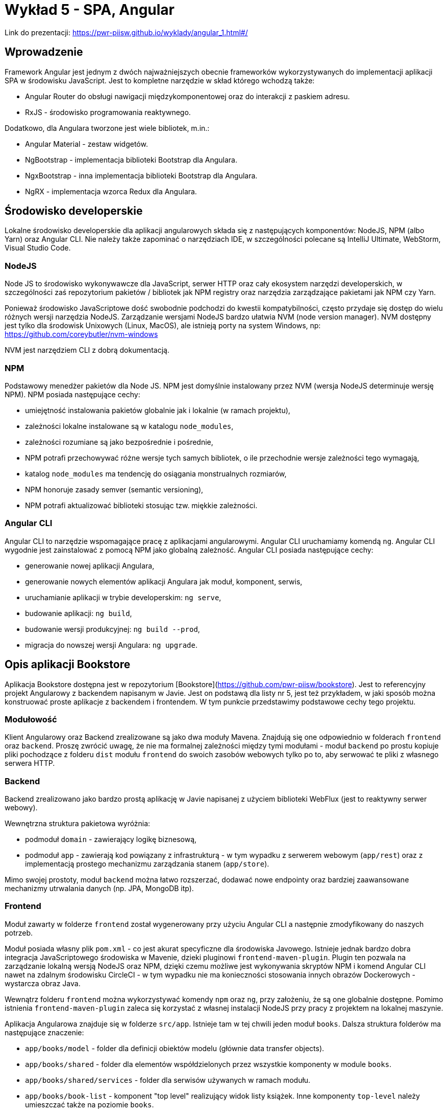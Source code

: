= Wykład 5 - SPA, Angular

Link do prezentacji: https://pwr-piisw.github.io/wyklady/angular_1.html#/

== Wprowadzenie
Framework Angular jest jednym z dwóch najważniejszych obecnie frameworków wykorzystywanych do implementacji aplikacji SPA w środowisku JavaScript. Jest to kompletne narzędzie w skład którego wchodzą także:

* Angular Router do obsługi nawigacji międzykomponentowej oraz do interakcji z paskiem adresu.
* RxJS - środowisko programowania reaktywnego.

Dodatkowo, dla Angulara tworzone jest wiele bibliotek, m.in.:

* Angular Material - zestaw widgetów.
* NgBootstrap - implementacja biblioteki Bootstrap dla Angulara.
* NgxBootstrap - inna implementacja biblioteki Bootstrap dla Angulara.
* NgRX - implementacja wzorca Redux dla Angulara.

== Środowisko developerskie
Lokalne środowisko developerskie dla aplikacji angularowych składa się z następujących komponentów: NodeJS, NPM (albo Yarn) oraz Angular CLI. Nie należy także zapominać o narzędziach IDE, w szczególności polecane są IntelliJ Ultimate, WebStorm, Visual Studio Code.

=== NodeJS
Node JS to środowisko wykonywawcze dla JavaScript, serwer HTTP oraz cały ekosystem narzędzi developerskich, w szczególności zaś repozytorium pakietów / bibliotek jak NPM registry oraz narzędzia zarządzające pakietami jak NPM czy Yarn.

Ponieważ środowisko JavaScriptowe dość swobodnie podchodzi do kwestii kompatybilności, często przydaje się dostęp do wielu różnych wersji narzędzia NodeJS. Zarządzanie wersjami NodeJS bardzo ułatwia NVM (node version manager). NVM dostępny jest tylko dla środowisk Unixowych (Linux, MacOS), ale istnieją porty na system Windows, np: https://github.com/coreybutler/nvm-windows

NVM jest narzędziem CLI z dobrą dokumentacją.

=== NPM
Podstawowy menedżer pakietów dla Node JS. NPM jest domyślnie instalowany przez NVM (wersja NodeJS determinuje wersję NPM). NPM posiada następujące cechy:

* umiejętność instalowania pakietów globalnie jak i lokalnie (w ramach projektu),
* zależności lokalne instalowane są w katalogu `node_modules`,
* zależności rozumiane są jako bezpośrednie i pośrednie,
* NPM potrafi przechowywać różne wersje tych samych bibliotek, o ile przechodnie wersje zależności tego wymagają,
* katalog `node_modules` ma tendencję do osiągania monstrualnych rozmiarów,
* NPM honoruje zasady semver (semantic versioning),
* NPM potrafi aktualizować biblioteki stosując tzw. miękkie zależności.

=== Angular CLI
Angular CLI to narzędzie wspomagające pracę z aplikacjami angularowymi. Angular CLI uruchamiamy komendą `ng`. Angular CLI wygodnie jest zainstalować z pomocą NPM jako globalną zależność. Angular CLI posiada następujące cechy:

* generowanie nowej aplikacji Angulara,
* generowanie nowych elementów aplikacji Angulara jak moduł, komponent, serwis,
* uruchamianie aplikacji w trybie developerskim: `ng serve`,
* budowanie aplikacji: `ng build`,
* budowanie wersji produkcyjnej: `ng build --prod`,
* migracja do nowszej wersji Angulara: `ng upgrade`.

== Opis aplikacji Bookstore
Aplikacja Bookstore dostępna jest w repozytorium [Bookstore](https://github.com/pwr-piisw/bookstore). Jest to referencyjny projekt Angularowy z backendem napisanym w Javie. Jest on podstawą dla listy nr 5, jest też przykładem, w jaki sposób można konstruować proste aplikacje z backendem i frontendem. W tym punkcie przedstawimy podstawowe cechy tego projektu.

=== Modułowość
Klient Angularowy oraz Backend zrealizowane są jako dwa moduły Mavena. Znajdują się one odpowiednio w folderach `frontend` oraz `backend`. Proszę zwrócić uwagę, że nie ma formalnej zależności między tymi modułami - moduł `backend` po prostu kopiuje pliki pochodzące z folderu `dist` modułu `frontend` do swoich zasobów webowych tylko po to, aby serwować te pliki z własnego serwera HTTP.

=== Backend
Backend zrealizowano jako bardzo prostą aplikację w Javie napisanej z użyciem biblioteki WebFlux (jest to reaktywny serwer webowy).

Wewnętrzna struktura pakietowa wyróżnia:

* podmoduł `domain` - zawierający logikę biznesową,
* podmoduł `app` - zawierają kod powiązany z infrastrukturą - w tym wypadku z serwerem webowym (`app/rest`)  oraz z implementacją prostego mechanizmu zarządzania stanem (`app/store`).

Mimo swojej prostoty, moduł `backend` można łatwo rozszerzać, dodawać nowe endpointy oraz bardziej zaawansowane mechanizmy utrwalania danych (np. JPA, MongoDB itp).

=== Frontend
Moduł zawarty w folderze `frontend` został wygenerowany przy użyciu Angular CLI a następnie zmodyfikowany do naszych potrzeb. 

Moduł posiada własny plik `pom.xml` - co jest akurat specyficzne dla środowiska Javowego. Istnieje jednak bardzo dobra integracja JavaScriptowego środowiska w Mavenie, dzieki pluginowi `frontend-maven-plugin`. Plugin ten pozwala na zarządzanie lokalną wersją NodeJS oraz NPM, dzięki czemu możliwe jest wykonywania skryptów NPM i komend Angular CLI nawet na zdalnym środowisku CircleCI - w tym wypadku nie ma konieczności stosowania innych obrazów Dockerowych - wystarcza obraz Java.

Wewnątrz folderu `frontend` można wykorzystywać komendy `npm` oraz `ng`, przy założeniu, że są one globalnie dostępne. Pomimo istnienia `frontend-maven-plugin` zaleca się korzystać z własnej instalacji NodeJS przy pracy z projektem na lokalnej maszynie.

Aplikacja Angularowa znajduje się w folderze `src/app`. Istnieje tam w tej chwili jeden moduł `books`. Dalsza struktura folderów ma następujące znaczenie:

* `app/books/model` - folder dla definicji obiektów modelu (głównie data transfer objects).
* `app/books/shared` - folder dla elementów współdzielonych przez wszystkie komponenty w module `books`.
* `app/books/shared/services` - folder dla serwisów używanych w ramach modułu.
* `app/books/book-list` - komponent "top level" realizujący widok listy książek. Inne komponenty `top-level` należy umieszczać także na poziomie `books`.
* `app/books/book-list/book-panel` - komponent "dummy", prywatny dla "book-list". Wszelkie prywatne komponenty umieszczamy wewnątrz hierarchii komponentu "top-level".

W głównym katalogu aplikacji (`app`) znajdują się także następujące istotne pliki źródłowe:

* `app.component.*` - główny komponent aplikacji - wewnątrz niego osadzone są wszystkie inne komponenty "top level".
* `app-routing.module.ts` - kod routera dla aplikacji Bookstore.

== Architektura
Angular jest realizacją architektury aplikacji "Single Page Application", którą poznaliśmy już na pierwszym wykładzie.

image::img/rich-front-architecture.svg[]

Angular odpowiada za całość implementacji po stronie przeglądarki, łącznie z Routerem, przy czym Router jest modułem opcjonalnym.

image::img/angular-architecture.png[]

== Podstawowe elementy Angulara
=== Moduły
Moduł (`NgModule`) to podstawowy mechanizm konstruowania aplikacji Angularowej. Moduł służy do grupowania elementów należących i realizujących wspólną poddomenę. Moduły Angulara pełnią podobną rolę do modułów javaScriptów, nie należy jednak ich mylić ze sobą. Aby uniknąć pomyłek, będziemy używać nazwy NgModule.

Moduły NgModule przechowywane są w osobnych folderach wewnątrz aplikacji. Każdy NgModule opisywany jest przy pomocy pliku `*.module.ts`:

[source,typescript]
----
import {NgModule} from '@angular/core';
import {CommonModule} from '@angular/common';
import {BookListComponent} from './book-list/book-list.component';
import {BookPanelComponent} from './book-list/book-panel/book-panel.component';

@NgModule({
  declarations: [
    BookListComponent,
    BookPanelComponent
  ],
  imports: [
    CommonModule
  ]
})
export class BooksModule {
}
----

Moduł pozwala zarządzać zależnościami wewnątrz aplikacji, zarówno wewnętrznymi jak i zewnętrznymi. Deklaracja zależności modułowych następuje wewnątrz dekoratora `@NgModule`, znajdują się tam kolekcje o następujących właściwości:

* `providers` - lista klas obiektów, które będą mogły być wstrzyknięte przez Angular Injector w ramach tego modułu. Wykorzystywane w przypadku np. lokalnych serwisów.
* `declarations` - lista klas komponentów, które są zadeklarowane w ramach tego modułu.
* `imports` - lista klas komponentów, które są importowane i mogą być użyte wewnątrz tego modułu. Są to zarówno komponenty pochodzące z innych, zewnętrznych bibliotek (np. Angular Material, ale także biblioteki samego Angulara, np. Angular Forms) ale także komponentów z innych modułów danej aplikacji.
* `exports` - lista komponentów zadeklarowanych lub zaimportowanych przez dany moduł, które są eksportowane, czyli są dostępne dla innych modułów (można je importować w innych modułach).
* `entryComponents` - lista komponentów, które mogą być dynamicznie ładowane przez moduł, wykorzystywane np. do deklarowania komponentów okien dialogowych.

Nowy moduł można wygenerować przy pomocy Angular CLI:

[source,bash]
ng generate module <name>


Więcej szczegółów uzyskać można w dokumentacji Angulara: https://angular.io/cli/generate#module-command
Więcej informacji na temat samych modułów tamże: https://angular.io/guide/ngmodules

=== Komponenty
Komponent jest podstawową jednostką, przy pomocy której zbudowana jest każda aplikacja Angularowa. Komponent jest elementem wizualnym, tj może on być wyrenderowany na ekranie (w modelu DOM dokumentu HTML) i służy do prezentacji danych oraz reagowania na akcje wykonywane przez użytkownika.

Komponent składa się z nastepujących elementów:

* kod komponentu (klasa Typescript) pełniący funkcję kontrolera,
* template komponentu (fragment HTML z możliwością stosowania dyrektyw),
* prywatny arkusz styli (dokument CSS, SCSS lub inny wspierany).

Elementy te mogą być zgrupowane w ramach jednego pliku, najczęsciej jednak stosuje się kilka niezależnych plików źródłowych:

* `<nazwa>.component.html` - dla template,
* `<nazwa>.component.scss` - dla arkusza styli,
* `<nazwa>.component.ts` - dla kodu komponentu.

Dla kodu komponentu może istnieć także zestaw testów jednostkowych: `<nazwa>.component.spec.ts`.

Komponent musi być zadeklarowany w ramach modułu (musi znaleźć się w kolekcji `declarations`). Komponenty najczęściej deklarowane są w ramach dedykowanego folderu. Możliwe - i zalecane - jest zagnieżdżanie komponentów w sobie w sytuacji, gdy deklarujemy komponenty prywatne, używane wewnętrznie przez inny komponent.

Komponenty mogą komunikować się między sobą na kilka sposobów. To zagadnienie jest szczegółowo opisane w innym punkcie tego dokumentu.

Komponenty można wygenerować z użyciem Angular CLI:

[source,bash]
----
cd src/app
ng generate component <name>
----

Nazwa komponentu może (powinna) być poprzedzona nazwą modułu oraz ewentualnie nazwą komponentu-rodzica.

Więcej informacji na temat Angular CLI: https://angular.io/cli/generate#component-command
Więcej informacji na temat komponentów: https://angular.io/guide/displaying-data

=== Template
Angular nie wprowadza własnej notacji do reprezentacji Template'ów, ale raczej stosuje rozszerzenie języka HTML. W efekcie, template definiuje fragment dokumentu HTML'a, który będzie zastępował każdorazowo wystąpienie komponentu w nadrzędnym dokumencie HTML.

Kod komponentu (`<name>.component.ts`) jako klasa języka TS/JS pozwala na deklarowanie pól publicznych. Takie pola dostępne są z poziomu template, dzięki czemu template może wyświetlać dane enkapsulowane przez komponent. 

Do dynamicznego budowania reprezentacji graficznej komponentu wykorzystywane są wiązania danych oraz dyrektywy, które są traktowane jak rozszerzenie języka HTML do języka template'ów Angulara. Mechanizmy to opiszemy w następnych punktach.

=== Wiązanie danych
Więcej informacji na temat zagadnień opisanych w tym punkcie można znaleźć w dokumentacji: https://angular.io/guide/user-input#user-input

==== Interpolacja
Podstawowym mechanizmem pozwalającym na powiązanie danych komponentu z widokiem jest interpolacja. Interpolacja to wyliczenie wyrażenia ujętego w podwójny nawias: `{{ }}`. W najprostszym przypadku interpolacja pozwala na wyświetlenie zawartości publicznego pola klasy komponentu w dokumencie HTML:

[source,typescript]
----
@Component()
export class ValueComponent {

    name: string;

}
----

Możliwe jest wyświetlenie wartości `name` wewnątrz paragrafu:

[source,angular2html]
----
<div>
<p>{{ name }}</p>
</div>
----

Co ciekawe, każda zmiana wartości `name` spowoduje automatyczną aktualizację tekstu wewnątrz paragrafu.

==== Property binding
Wiązanie właściwości propaguje wartość do właściwości elementu. Wiązanie to działa tylko w jednym kierunku: od komponentu do HTML.

[source,angular2html]
----
<div>
<input [value]="name">
</div>
----

Wiązanie wymaga ujęcie nazwy atrybutu elementu HTML w nawiasy kwadratowe: `[value]` definiuje wiązanie własciwości `value` elementu `input`. Efektem końcowym wiązania zademonstrowanego powyżej jest wyświetlenie wartości pola `name` wewnątrz pola edycyjnego formularza HTML.

==== Event binding
Z każdym elementem DOM modelu powiązana jest pewna ilość zdarzeń, na które można reagować i obsługiwać. Jest to drugi kierunek komunikacji: od DOM modelu do komponentu Angulara. Reagowanie na zdarzenia DOM modelu w Angularze realizowane jest za pomocą wiązań zdarzeniowych (Event Binding). Aby zadeklarować takie wiązanie, należy

[source,angular2html]
----
<div (click)="onDivClicked()">
  ...
</div>
----

[source,typescript]
----
@Component()
export class ValueComponent {
    
    onDivClicked() {
        console.log('div clicked!');
    }
}
----

Możliwe jest przekazanie do funkcji obsługi zdarzenia informacji o zdarzeniu, która zawarta jest w obiekcie `$event`:
[source,angular2html]
----
<div (click)="onDivClicked($event)">
  ...
</div>
----

[source,typescript]
----
@Component()
export class ValueComponent {
    
    onDivClicked(eventData: any) {
        console.log(eventData);
    }
}
----

==== Two way binding
Kombinacja dwóch powyższych mechanizmów pozwala na stworzenie wiązania dwukierunkowego, szczególnie użytecznego w przypadku pól formularzy i kontrolek `input`:

[source,typescript]
----
@Component()
export class UserFormComponent {

    userName: string;
    streetName: string;
}
----

[source,angular2html]
----
<div>
  <input type="text" [ngModel]="userName" (ngModelChanged)="userName = $event.target.value">
  <input type="text" [(ngModel)]="streetName">
</div>
----

*Uwaga*: użyta w przykładzie dyrektywa `ngModel` dostępna jest po zaimportowaniu modułu `FormsModule`.

Warto zwrócić uwagę na skróconą notację `[( ... )]`, która jest tożsama z `[ngModel]` oraz `(ngModelChanged)`. Można ją stosować wszędzie tam, gdzie możliwe jest bezpośrednie powiązanie wartości z kontroli z polem w komponencie. Możliwe jest także zastosowanie notacji akcesorów:

[source,typescript]
----
export class UserFormComponent {
    private _userName: string;
    
    get userName() {
        return this._userName;
    }   

    set userName(value: string) {
        console.log(value);
        this._userName = value;
    }
}
----

[source,angular2html]
----
<div>
  <input type="text" [(ngModel)]="userName">
</div>
----

=== Dyrektywy
Dyrektywy to rozszerzenia języka HTML oferowane przez Angular. Mogą być one wykorzystywane w template'ach.

Podstawowe dyrektywy atrybutowe:

* `ngModel` - (znana nam już dyrektywa dostępna po zaimportowaniu modułu `FormsModule`) pozwala powiązać pola formularza z modelem.
* `ngClass` - pozwala na dynamiczną modyfikację klas CSS określonych dla danego elementu HTML.
* `ngStyle` - pozwala na dynamiczne modyfikowanie styli CSS określonych dla danego elementu HTML.

Podstawowe dyrektywy strukturalne Angulara:

* `ngFor`
* `ngIf`
* `ngSwitch`, `ngSwitchCase`, `ngSwitchDefault`

=== Serwisy
Serwisem nazywamy klasy i ich obiekty, które Angular potrafi wstrzykiwać do innych serwisów albo komponentów. Serwisy są bardzo użyteczne tam, gdzie potrzebujemy współdzielić kod ale nie bardzo jest sens tworzyć w tym celu komponent (ponieważ element taki nie posiada cech wizualnych). Serwisy Angulara są w tym sensie bardzo podobne go serwisów albo komponentów Springa.

Serwis musi być oznaczony dekoratorem `@Injectable()`.

Przykładowe zastosowania serwisów:

* Wrappery na interfejsy RESTowe służące do komunikacji np. z backendem.
* Zapewnienie środków komunikacji między komponentami (serwis staje się Singletonem przy pomocy którego komponenty mogą wymieniać się danymi).

Aby serwis był dostępny w każdym miejscu aplikacji, należy odpowiednio skojarzyć go z injectorem:
[source,typescript]
----
@Injectable({
    providedIn: 'root'
})
export class BookstoreService {

}
----

Serwis jest gotowy do użycia, należy pozwolić Angularowi na wstrzyknięcie go do komponentu albo innego serwisu. Wykorzystujemy w tym celu konstruktorowe wstrzykiwanie zależności:
[source,typescript]
----
@Component()
export class BookListComponent {
  constructor(private readonly bookstoreService: BookstoreService) {
  }
  // ...
}
----

Więcej w dokumentacji Angulara: https://angular.io/guide/dependency-injection

== Angular Router
Angular Router jest opcjonalną biblioteką pełniącą funkcję integratora aplikacji SPA oraz paska URL przeglądarki. Router realizuje następujące funkcjonalności:

* przekierowuje do odpowiedniego widoku po wpisaniu odpowiedniego adresu w pasku URL,
* aktualizuje zawartość paska URL w reakcji na zdarzenie nawigacji aplikacji SPA,
* udostępnia aplikacji zawartość parametrów żądania będących częścią adresu.

Routing inicjujemy tzw. tablicą przejść i konfigurujemy go jako moduł:

image::img/routing-setup-in-app.png[]

Tablica przejść jest zwykłą tablicą obiektów o określonej strukturze. Określamy w nim mapowanie ścieżek URL (path) na komponenty (component):

image::img/routing-reorganized.png[]

Przy przejściu do zadanej ścieżki Angular Router podmienia komponent wewnątrz elementu zwanego router outlet. Por: https://pwr-piisw.github.io/wyklady/angular_1.html#/8/2

Więcej informacji w dokumentacji Angulara: https://angular.io/guide/router
Wyczerpujący opis zawarto także w książce Victora Savkina: https://leanpub.com/router

== Techniki komunikacji międzykomponentowej
Dobre praktyki w projektowaniu aplikacji Angularowej obejmują dekompozycję widoków na wiele małych, współpracujących ze sobą komponentów. Współpraca komponentów opiera się na komunikacji: wymianie danych i zdarzeń. Angular oferuje kilka technik komunikacji między komponentami:

* z wykorzystaniem wiązań (bindings),
* z wykorzystaniem serwisów,
* przy wykorzystaniu relacji parent-child.

Więcej informacji: https://angular.io/guide/component-interaction

== Komunikacja z backendem
Więcej informacji w dokumentacji Angulara: https://angular.io/guide/http

== Bibliografia

* https://pwr-piisw.github.io/wyklady/angular_1.html#/
* https://github.com/pwr-piisw/bookstore
* https://angular.io/cli/generate
* https://angular.io/guide/ngmodules
* https://angular.io/guide/displaying-data
* https://angular.io/guide/user-input
* https://angular.io/guide/router
* https://angular.io/guide/http
* https://angular.io/guide/dependency-injection
* https://leanpub.com/router
* https://angular.io/guide/component-interaction
